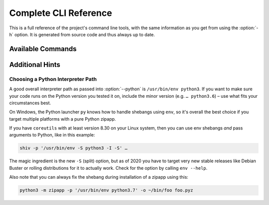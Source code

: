 **********************
Complete CLI Reference
**********************

This is a full reference of the project's command line tools,
with the same information as you get from using the :option:`-h` option.
It is generated from source code and thus always up to date.


Available Commands
==================

.. contents::
   :local:

.. click:: shiv.cli:main
   :prog: shiv
   :show-nested:

.. click:: shiv.info:main
   :prog: shiv-info
   :show-nested:


Additional Hints
================

Choosing a Python Interpreter Path
----------------------------------

A good overall interpreter path as passed into :option:`--python` is ``/usr/bin/env python3``.
If you want to make sure your code runs on the Python version you tested it on,
include the minor version (e.g. ``… python3.6``) – use what fits your circumstances best.

On Windows, the Python launcher ``py`` knows how to handle shebangs using ``env``,
so it's overall the best choice if you target multiple platforms with a pure Python zipapp.

If you have ``coreutils`` with at least version 8.30 on your Linux system,
then you can use env shebangs *and* pass arguments to Python, like in this example:

.. code-block:: shell

    shiv -p '/usr/bin/env -S python3 -I -S' …

The magic ingredient is the new ``-S`` (split) option, but as of 2020
you have to target very new stable releases like Debian Buster
or rolling distributions for it to actually work.
Check for the option by calling ``env --help``.

Also note that you can always fix the shebang during installation of a zipapp using this:

.. code-block:: shell

   python3 -m zipapp -p '/usr/bin/env python3.7' -o ~/bin/foo foo.pyz
